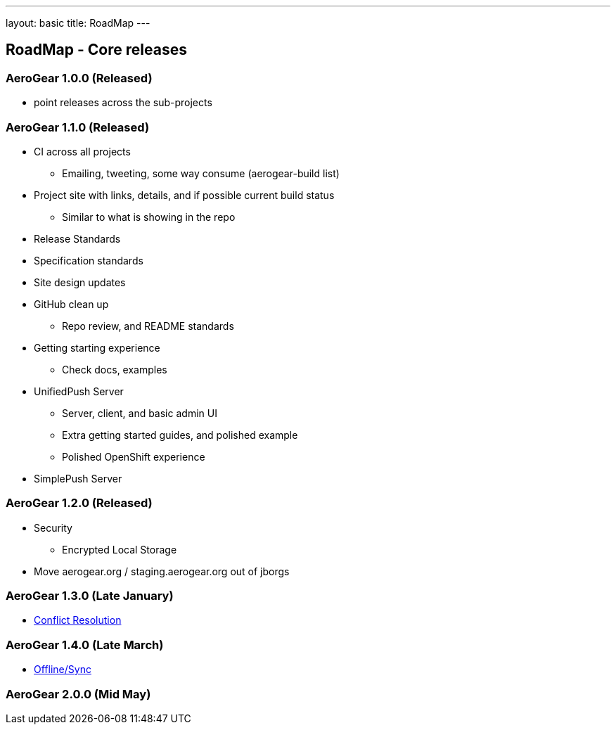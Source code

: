 ---
layout: basic
title: RoadMap
---

== RoadMap - Core releases

=== AeroGear 1.0.0 (Released)
* point releases across the sub-projects

=== AeroGear 1.1.0 (Released)
*	CI across all projects
** Emailing, tweeting, some way consume (aerogear-build list)
* Project site with links, details, and if possible current build status
** Similar to what is showing in the repo
* Release Standards
* Specification standards
* Site design updates
* GitHub clean up
** Repo review, and README standards
* Getting starting experience
** Check docs, examples

* UnifiedPush Server
** Server, client, and basic admin UI
** Extra getting started guides, and polished example
** Polished OpenShift experience

* SimplePush Server

=== AeroGear 1.2.0 (Released)

* Security
** Encrypted Local Storage
* Move aerogear.org / staging.aerogear.org out of jborgs

=== AeroGear 1.3.0 (Late January)

*	link:/docs/planning/roadmaps/AeroGearConflictResolution[Conflict Resolution]  

=== AeroGear 1.4.0 (Late March)

*	link:/docs/planning/roadmaps/AeroGearDataSync[Offline/Sync]  

=== AeroGear 2.0.0 (Mid May)


